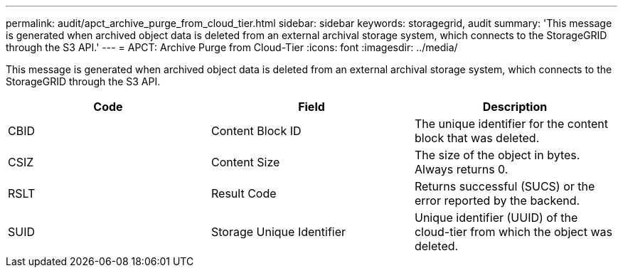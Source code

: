 ---
permalink: audit/apct_archive_purge_from_cloud_tier.html
sidebar: sidebar
keywords: storagegrid, audit 
summary: 'This message is generated when archived object data is deleted from an external archival storage system, which connects to the StorageGRID through the S3 API.'
---
= APCT: Archive Purge from Cloud-Tier
:icons: font
:imagesdir: ../media/

[.lead]
This message is generated when archived object data is deleted from an external archival storage system, which connects to the StorageGRID through the S3 API.

[options="header"]
|===
| Code| Field| Description
a|
CBID
a|
Content Block ID
a|
The unique identifier for the content block that was deleted.
a|
CSIZ
a|
Content Size
a|
The size of the object in bytes. Always returns 0.
a|
RSLT
a|
Result Code
a|
Returns successful (SUCS) or the error reported by the backend.
a|
SUID
a|
Storage Unique Identifier
a|
Unique identifier (UUID) of the cloud-tier from which the object was deleted.
|===

